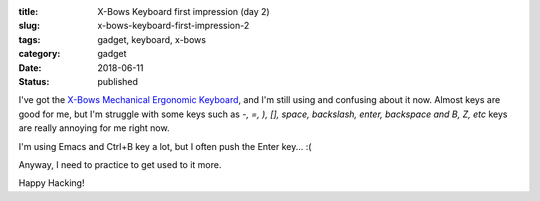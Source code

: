 :title: X-Bows Keyboard first impression (day 2)
:slug: x-bows-keyboard-first-impression-2
:tags: gadget, keyboard, x-bows
:category: gadget
:date: 2018-06-11
:Status: published


.. image:: https://lh3.googleusercontent.com/A68ov2kKQgJmQLoJUeQGsbCulq_bBCfHZpt8kzkY4eQQv5MTsUJ_Txf0Xt8jFr6egW7ygxhHuGknHT3os_lqPlkxwwXAgtYTFPdpGvCAVkniUqhoxGg6temcF6n8f7KLS83UWBvIndA=w2400
   :alt: X-Bows Keyboard


I've got the `X-Bows Mechanical Ergonomic Keyboard`_, and I'm still
using and confusing about it now.
Almost keys are good for me, but I'm struggle with some keys such as
`-, =, ), [], space, backslash, enter, backspace and B, Z, etc` keys
are really annoying for me right now.

I'm using Emacs and Ctrl+B key a lot, but I often push the Enter
key... :(

Anyway, I need to practice to get used to it more.

.. _X-Bows Mechanical Ergonomic Keyboard: http://www.x-bows.com/


Happy Hacking!
